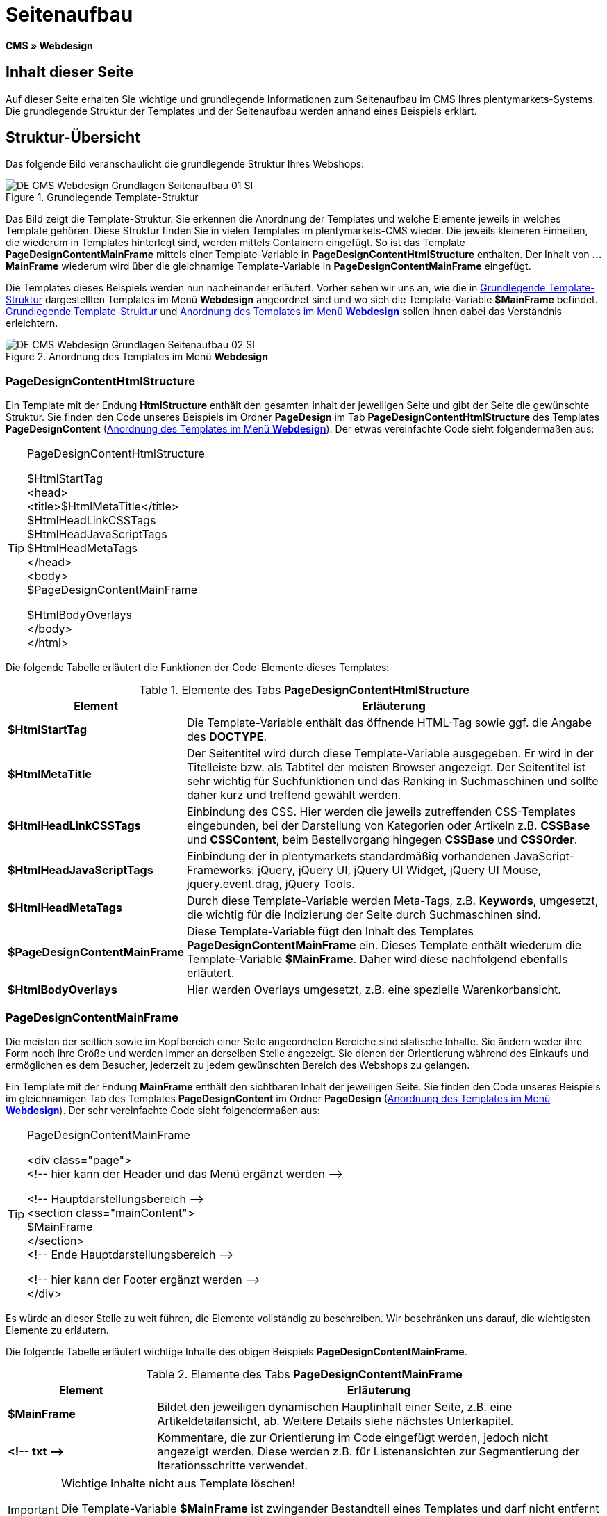 = Seitenaufbau
:lang: de
// include::{includedir}/_header.adoc[]
:keywords: Seitenaufbau, Webdesign, CMS
:position: 99

*CMS » Webdesign*

== Inhalt dieser Seite

Auf dieser Seite erhalten Sie wichtige und grundlegende Informationen zum Seitenaufbau im CMS Ihres plentymarkets-Systems. Die grundlegende Struktur der Templates und der Seitenaufbau werden anhand eines Beispiels erklärt.

== Struktur-Übersicht

Das folgende Bild veranschaulicht die grundlegende Struktur Ihres Webshops:

[[bild-grundlegende-template-struktur]]
.Grundlegende Template-Struktur
image::omni-channel/online-shop/webshop-einrichten/_cms/webdesign/syntax/assets/DE-CMS-Webdesign-Grundlagen-Seitenaufbau-01-SI.png[]

Das Bild zeigt die Template-Struktur. Sie erkennen die Anordnung der Templates und welche Elemente jeweils in welches Template gehören. Diese Struktur finden Sie in vielen Templates im plentymarkets-CMS wieder. Die jeweils kleineren Einheiten, die wiederum in Templates hinterlegt sind, werden mittels Containern eingefügt. So ist das Template *PageDesignContentMainFrame* mittels einer Template-Variable in *PageDesignContentHtmlStructure* enthalten. Der Inhalt von *...MainFrame* wiederum wird über die gleichnamige Template-Variable in *PageDesignContentMainFrame* eingefügt.

Die Templates dieses Beispiels werden nun nacheinander erläutert. Vorher sehen wir uns an, wie die in <<bild-grundlegende-template-struktur>> dargestellten Templates im Menü *Webdesign* angeordnet sind und wo sich die Template-Variable *$MainFrame* befindet. <<bild-grundlegende-template-struktur>> und <<bild-anordnung-template-webdesign>> sollen Ihnen dabei das Verständnis erleichtern.

[[bild-anordnung-template-webdesign]]
.Anordnung des Templates im Menü *Webdesign*
image::omni-channel/online-shop/webshop-einrichten/_cms/webdesign/syntax/assets/DE-CMS-Webdesign-Grundlagen-Seitenaufbau-02-SI.png[]

=== PageDesignContentHtmlStructure

Ein Template mit der Endung *HtmlStructure* enthält den gesamten Inhalt der jeweiligen Seite und gibt der Seite die gewünschte Struktur. Sie finden den Code unseres Beispiels im Ordner *PageDesign* im Tab *PageDesignContentHtmlStructure* des Templates *PageDesignContent* (<<bild-anordnung-template-webdesign>>). Der etwas vereinfachte Code sieht folgendermaßen aus:

[TIP]
.PageDesignContentHtmlStructure
====
$HtmlStartTag +
&lt;head&gt; +
&lt;title&gt;$HtmlMetaTitle&lt;/title&gt; +
$HtmlHeadLinkCSSTags +
$HtmlHeadJavaScriptTags +
$HtmlHeadMetaTags +
&lt;/head&gt; +
&lt;body&gt; +
$PageDesignContentMainFrame

$HtmlBodyOverlays +
&lt;/body&gt; +
&lt;/html&gt;
====

Die folgende Tabelle erläutert die Funktionen der Code-Elemente dieses Templates:

.Elemente des Tabs *PageDesignContentHtmlStructure*
[cols="1,3"]
|====
|Element |Erläuterung

|*$HtmlStartTag*
|Die Template-Variable enthält das öffnende HTML-Tag sowie ggf. die Angabe des *DOCTYPE*.

|*$HtmlMetaTitle*
|Der Seitentitel wird durch diese Template-Variable ausgegeben. Er wird in der Titelleiste bzw. als Tabtitel der meisten Browser angezeigt. Der Seitentitel ist sehr wichtig für Suchfunktionen und das Ranking in Suchmaschinen und sollte daher kurz und treffend gewählt werden.

|*$HtmlHeadLinkCSSTags*
|Einbindung des CSS. Hier werden die jeweils zutreffenden CSS-Templates eingebunden, bei der Darstellung von Kategorien oder Artikeln z.B. *CSSBase* und *CSSContent*, beim Bestellvorgang hingegen *CSSBase* und *CSSOrder*.

|*$HtmlHeadJavaScriptTags*
|Einbindung der in plentymarkets standardmäßig vorhandenen JavaScript-Frameworks: jQuery, jQuery UI, jQuery UI Widget, jQuery UI Mouse, jquery.event.drag, jQuery Tools.

|*$HtmlHeadMetaTags*
|Durch diese Template-Variable werden Meta-Tags, z.B. *Keywords*, umgesetzt, die wichtig für die Indizierung der Seite durch Suchmaschinen sind.

|*$PageDesignContentMainFrame*
|Diese Template-Variable fügt den Inhalt des Templates *PageDesignContentMainFrame* ein. Dieses Template enthält wiederum die Template-Variable *$MainFrame*. Daher wird diese nachfolgend ebenfalls erläutert.

|*$HtmlBodyOverlays*
|Hier werden Overlays umgesetzt, z.B. eine spezielle Warenkorbansicht.
|====


=== PageDesignContentMainFrame

Die meisten der seitlich sowie im Kopfbereich einer Seite angeordneten Bereiche sind statische Inhalte. Sie ändern weder ihre Form noch ihre Größe und werden immer an derselben Stelle angezeigt. Sie dienen der Orientierung während des Einkaufs und ermöglichen es dem Besucher, jederzeit zu jedem gewünschten Bereich des Webshops zu gelangen.

Ein Template mit der Endung *MainFrame* enthält den sichtbaren Inhalt der jeweiligen Seite. Sie finden den Code unseres Beispiels im gleichnamigen Tab des Templates *PageDesignContent* im Ordner *PageDesign* (<<bild-anordnung-template-webdesign>>). Der sehr vereinfachte Code sieht folgendermaßen aus:

[TIP]
.PageDesignContentMainFrame
====
&lt;div class="page"&gt; +
&lt;!-- hier kann der Header und das Menü ergänzt werden --&gt;

&lt;!-- Hauptdarstellungsbereich --&gt; +
&lt;section class="mainContent"&gt; +
$MainFrame +
&lt;/section&gt; +
&lt;!-- Ende Hauptdarstellungsbereich --&gt;

&lt;!-- hier kann der Footer ergänzt werden --&gt; +
&lt;/div&gt;
====

Es würde an dieser Stelle zu weit führen, die Elemente vollständig zu beschreiben. Wir beschränken uns darauf, die wichtigsten Elemente zu erläutern.

Die folgende Tabelle erläutert wichtige Inhalte des obigen Beispiels *PageDesignContentMainFrame*.

.Elemente des Tabs *PageDesignContentMainFrame*
[cols="1,3"]
|====
|Element |Erläuterung

|*$MainFrame*
|Bildet den jeweiligen dynamischen Hauptinhalt einer Seite, z.B. eine Artikeldetailansicht, ab. Weitere Details siehe nächstes Unterkapitel.

|*&lt;!-- txt --&gt;*
|Kommentare, die zur Orientierung im Code eingefügt werden, jedoch nicht angezeigt werden. Diese werden z.B. für Listenansichten zur Segmentierung der Iterationsschritte verwendet.
|====


[IMPORTANT]
.Wichtige Inhalte nicht aus Template löschen!
====
Die Template-Variable *$MainFrame* ist zwingender Bestandteil eines Templates und darf nicht entfernt werden, da sonst der dynamische Hauptinhalt nicht angezeigt wird. Auch die Kommentare sollten Sie nicht aus den Templates löschen.
====

=== Template-Variable MainFrame

Über die Template-Variable *$MainFrame* werden die dynamischen Inhalte dargestellt, z.B. die Artikeldetailansicht des Templates *ItemViewSingleItem* oder die Kategorieansicht des Templates *ItemViewCategoriesList*. Die Template-Variable wird in jedem PageDesign verwendet.

.Mögliche Inhalte für *MainFrame*
image::omni-channel/online-shop/webshop-einrichten/_cms/webdesign/syntax/assets/DE-CMS-Webdesign-Grundlagen-Seitenaufbau-03-SI.png[]

Wenn ein Besucher z.B. auf eine *Kategorie* klickt, wird über die Template-Variable *$MainFrame* das Template *ItemViewCategoriesList* angezeigt. Nach Klick auf einen der Artikel wird die Artikeldetailansicht, also das Template *ItemViewSingleItem*, angezeigt.

<<omni-channel/online-shop/webshop-einrichten/_cms/webdesign/webdesign-bearbeiten/pagedesign#, PageDesign>>
